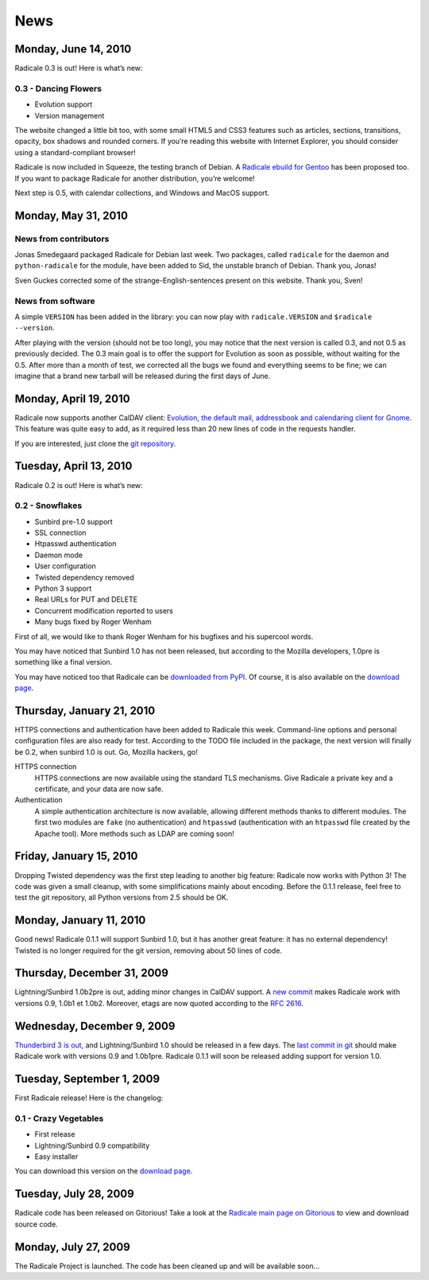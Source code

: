 ======
 News
======

Monday, June 14, 2010
=====================

Radicale 0.3 is out! Here is what’s new:

0.3 - Dancing Flowers
---------------------

* Evolution support
* Version management

The website changed a little bit too, with some small HTML5 and CSS3 features
such as articles, sections, transitions, opacity, box shadows and rounded
corners. If you’re reading this website with Internet Explorer, you should
consider using a standard-compliant browser!

Radicale is now included in Squeeze, the testing branch of Debian. A `Radicale
ebuild for Gentoo <http://bugs.gentoo.org/show_bug.cgi?id=322811>`_ has been
proposed too. If you want to package Radicale for another distribution, you’re
welcome!

Next step is 0.5, with calendar collections, and Windows and MacOS support.


Monday, May 31, 2010
====================

News from contributors
----------------------

Jonas Smedegaard packaged Radicale for Debian last week. Two packages, called
``radicale`` for the daemon and ``python-radicale`` for the module, have been
added to Sid, the unstable branch of Debian. Thank you, Jonas!

Sven Guckes corrected some of the strange-English-sentences present on this
website. Thank you, Sven!

News from software
------------------

A simple ``VERSION`` has been added in the library: you can now play with
``radicale.VERSION`` and ``$radicale --version``.

After playing with the version (should not be too long), you may notice that
the next version is called 0.3, and not 0.5 as previously decided. The 0.3 main
goal is to offer the support for Evolution as soon as possible, without waiting
for the 0.5. After more than a month of test, we corrected all the bugs we
found and everything seems to be fine; we can imagine that a brand new tarball
will be released during the first days of June.


Monday, April 19, 2010
======================

Radicale now supports another CalDAV client: `Evolution, the default mail,
addressbook and calendaring client for Gnome
<http://projects.gnome.org/evolution/>`_.  This feature was quite easy to add,
as it required less than 20 new lines of code in the requests handler.

If you are interested, just clone the `git repository
<http://www.gitorious.org/radicale/radicale>`_.


Tuesday, April 13, 2010
=======================

Radicale 0.2 is out! Here is what’s new:

0.2 - Snowflakes
----------------

* Sunbird pre-1.0 support
* SSL connection
* Htpasswd authentication
* Daemon mode
* User configuration
* Twisted dependency removed
* Python 3 support
* Real URLs for PUT and DELETE
* Concurrent modification reported to users
* Many bugs fixed by Roger Wenham

First of all, we would like to thank Roger Wenham for his bugfixes and his
supercool words.

You may have noticed that Sunbird 1.0 has not been released, but according to
the Mozilla developers, 1.0pre is something like a final version.

You may have noticed too that Radicale can be `downloaded from PyPI
<http://pypi.python.org/pypi/Radicale/0.2>`_. Of course, it is also available
on the `download page </download>`_.


Thursday, January 21, 2010
==========================

HTTPS connections and authentication have been added to Radicale this
week. Command-line options and personal configuration files are also ready for
test. According to the TODO file included in the package, the next version will
finally be 0.2, when sunbird 1.0 is out. Go, Mozilla hackers, go!

HTTPS connection
  HTTPS connections are now available using the standard TLS mechanisms. Give
  Radicale a private key and a certificate, and your data are now safe.

Authentication
  A simple authentication architecture is now available, allowing different
  methods thanks to different modules. The first two modules are ``fake`` (no
  authentication) and ``htpasswd`` (authentication with an ``htpasswd`` file
  created by the Apache tool). More methods such as LDAP are coming soon!


Friday, January 15, 2010
========================

Dropping Twisted dependency was the first step leading to another big feature:
Radicale now works with Python 3! The code was given a small cleanup, with some
simplifications mainly about encoding. Before the 0.1.1 release, feel free to
test the git repository, all Python versions from 2.5 should be OK.


Monday, January 11, 2010
========================

Good news! Radicale 0.1.1 will support Sunbird 1.0, but it has another great
feature: it has no external dependency! Twisted is no longer required for the
git version, removing about 50 lines of code.


Thursday, December 31, 2009
===========================

Lightning/Sunbird 1.0b2pre is out, adding minor changes in CalDAV support. A
`new commit <http://www.gitorious.org/radicale/radicale/commit/330283e>`_ makes
Radicale work with versions 0.9, 1.0b1 et 1.0b2. Moreover, etags are now quoted
according to the :RFC:`2616`.


Wednesday, December 9, 2009
===========================

`Thunderbird 3 is out
<http://www.mozillamessaging.com/thunderbird/3.0/releasenotes/>`_, and
Lightning/Sunbird 1.0 should be released in a few days. The `last commit in git
<http://gitorious.org/radicale/radicale/commit/6545bc8>`_ should make Radicale
work with versions 0.9 and 1.0b1pre. Radicale 0.1.1 will soon be released
adding support for version 1.0.


Tuesday, September 1, 2009
==========================

First Radicale release! Here is the changelog:

0.1 - Crazy Vegetables
----------------------

* First release
* Lightning/Sunbird 0.9 compatibility
* Easy installer

You can download this version on the `download page </download>`_.


Tuesday, July 28, 2009
======================

Radicale code has been released on Gitorious! Take a look at the `Radicale main
page on Gitorious <http://www.gitorious.org/radicale>`_ to view and download
source code.


Monday, July 27, 2009
=====================

The Radicale Project is launched. The code has been cleaned up and will be
available soon…
